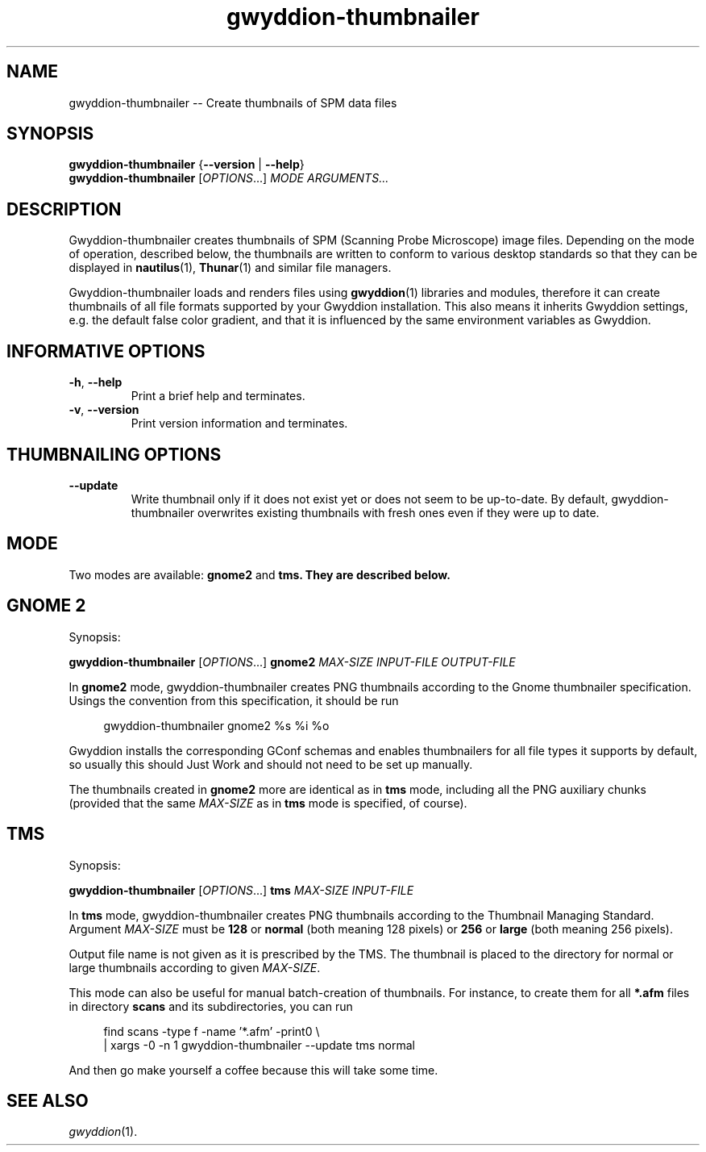 .TH "gwyddion-thumbnailer" "1" "Dec 2008" " " " "
.\" @(#) $Id$
.SH NAME
.PP
gwyddion-thumbnailer \-\- Create thumbnails of SPM data files
.
.
.SH "SYNOPSIS"
.PP
\fBgwyddion-thumbnailer\fR {\fB\-\-version\fR | \fB\-\-help\fR}
.br
\fBgwyddion-thumbnailer\fR [\fIOPTIONS\fR...] \fIMODE\fR \fIARGUMENTS...\fR
.
.
.SH DESCRIPTION
.PP
Gwyddion-thumbnailer creates thumbnails of SPM (Scanning Probe Microscope)
image files.  Depending on the mode of operation, described below, the
thumbnails are written to conform to various desktop standards so that they
can be displayed in
.BR nautilus (1),
.BR Thunar (1)
and similar file managers.
.PP
Gwyddion-thumbnailer loads and renders files using
.BR gwyddion (1)
libraries and modules, therefore it can create thumbnails of all file formats
supported by your Gwyddion installation.  This also means it inherits Gwyddion
settings, e.g. the default false color gradient, and that it is influenced by
the same environment variables as Gwyddion.
.
.
.SH INFORMATIVE OPTIONS
.TP
\fB\-h\fR, \fB\-\-help\fR
Print a brief help and terminates.
.TP
\fB\-v\fR, \fB\-\-version\fR
Print version information and terminates.
.
.
.SH THUMBNAILING OPTIONS
.TP
\fB\-\-update\fR
Write thumbnail only if it does not exist yet or does not seem to be
up-to-date.  By default, gwyddion-thumbnailer overwrites existing thumbnails
with fresh ones even if they were up to date.
.
.
.SH MODE
.PP
Two modes are available: \fBgnome2\fR and \fBtms\fB.  They are described
below.
.
.
.SH GNOME 2
.PP
Synopsis:
.sp
\fBgwyddion-thumbnailer\fR [\fIOPTIONS\fR...] \fBgnome2\fR \fIMAX-SIZE\fR \fIINPUT-FILE\fR \fIOUTPUT-FILE\fR
.PP
In \fBgnome2\fR mode, gwyddion-thumbnailer creates PNG thumbnails according to
the Gnome thumbnailer specification.  Usings the convention from this
specification, it should be run
.sp
.RS 4
.nf
gwyddion-thumbnailer gnome2 %s %i %o
.fi
.RE
.PP
Gwyddion installs the corresponding GConf schemas and enables thumbnailers for
all file types it supports by default, so usually this should Just Work and
should not need to be set up manually.
.PP
The thumbnails created in \fBgnome2\fR more are identical as in \fBtms\fR mode,
including all the PNG auxiliary chunks (provided that the same \fIMAX\-SIZE\fR
as in \fBtms\fR mode is specified, of course).
.
.
.SH TMS
.PP
Synopsis:
.sp
\fBgwyddion-thumbnailer\fR [\fIOPTIONS\fR...] \fBtms\fR \fIMAX-SIZE\fR \fIINPUT-FILE\fR
.PP
In \fBtms\fR mode, gwyddion-thumbnailer creates PNG thumbnails according to the
Thumbnail Managing Standard.  Argument  \fIMAX\-SIZE\fR must be
\fB128\fR or \fBnormal\fR (both meaning 128 pixels) or \fB256\fR or
\fBlarge\fR (both meaning 256 pixels).
.PP
Output file name is not given as it is prescribed by the TMS.  The thumbnail
is placed to the directory for normal or large thumbnails according to given
\fIMAX-SIZE\fR.
.PP
This mode can also be useful for manual batch-creation of thumbnails.
For instance, to create them for all \fB*.afm\fR files in directory
\fBscans\fR and its subdirectories, you can run
.sp
.RS 4
.nf
find scans -type f -name '*.afm' -print0 \\
    | xargs -0 -n 1 gwyddion-thumbnailer --update tms normal
.fi
.RE
.PP
And then go make yourself a coffee because this will take some time.
.
.
.SH SEE ALSO
.PP
\fIgwyddion\fR(1).
.

